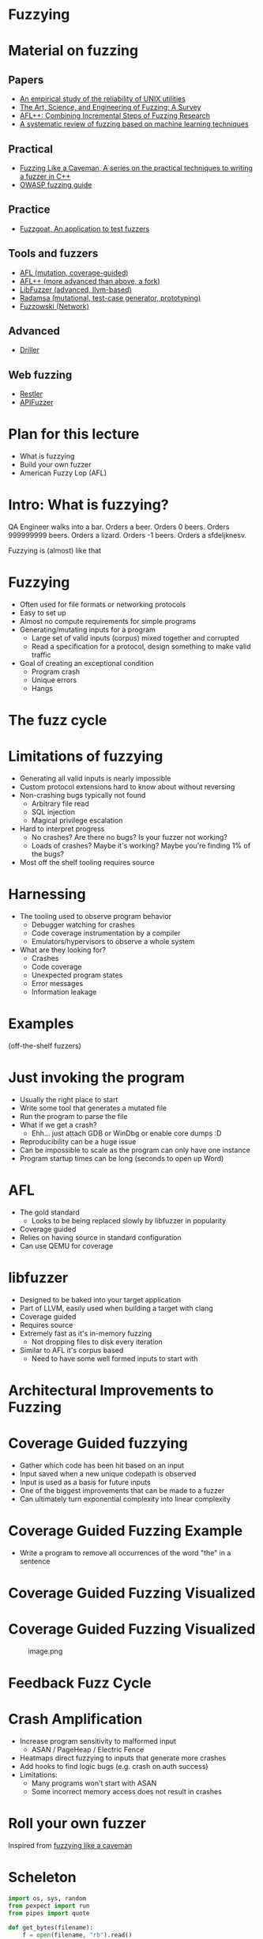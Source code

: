 * Fuzzying

* Material on fuzzing
** Papers
- [[https://dl.acm.org/doi/pdf/10.1145/96267.96279][An empirical study of the reliability of UNIX utilities]]
- [[https://arxiv.org/pdf/1812.00140.pdf][The Art, Science, and Engineering of Fuzzing: A Survey]]
- [[https://www.usenix.org/system/files/woot20-paper-fioraldi.pdf][AFL++: Combining Incremental Steps of Fuzzing Research]]
- [[https://arxiv.org/abs/1908.01262][A systematic review of fuzzing based on machine learning techniques]]

** Practical
- [[https://h0mbre.github.io/Fuzzing-Like-A-Caveman/][Fuzzing Like a Caveman, A series on the practical techniques to writing a fuzzer in C++]]
- [[https://owasp.org/www-community/Fuzzing][OWASP fuzzing guide]]

** Practice
- [[https://github.com/fuzzstati0n/fuzzgoat][Fuzzgoat, An application to test fuzzers]]

** Tools and fuzzers
- [[https://github.com/google/AFL][AFL (mutation, coverage-guided)]]
- [[https://aflplus.plus/][AFL++ (more advanced than above, a fork)]]
- [[https://llvm.org/docs/LibFuzzer.html][LibFuzzer (advanced, llvm-based)]]
- [[https://gitlab.com/akihe/radamsa][Radamsa (mutational, test-case generator, prototyping)]]
- [[https://github.com/nccgroup/fuzzowski][Fuzzowski (Network)]]

** Advanced
- [[https://sites.cs.ucsb.edu/~vigna/publications/2016_NDSS_Driller.pdf][Driller]]

** Web fuzzing
- [[https://www.microsoft.com/en-us/research/publication/restler-stateful-rest-api-fuzzing/][Restler]]
- [[https://github.com/KissPeter/APIFuzzer][APIFuzzer]]

* Plan for this lecture
- What is fuzzying
- Build your own fuzzer
- American Fuzzy Lop (AFL)

* Intro: What is fuzzying?

QA Engineer walks into a bar. Orders a beer. Orders 0 beers. Orders
999999999 beers. Orders a lizard. Orders -1 beers. Orders a sfdeljknesv.

Fuzzying is (almost) like that

* Fuzzying
- Often used for file formats or networking protocols
- Easy to set up
- Almost no compute requirements for simple programs
- Generating/mutating inputs for a program
  - Large set of valid inputs (corpus) mixed together and corrupted
  - Read a specification for a protocol, design something to make valid
    traffic
- Goal of creating an exceptional condition
  - Program crash
  - Unique errors
  - Hangs

* The fuzz cycle
[[file:img/5-fuzzying_files/image.png]]

* Limitations of fuzzying
- Generating all valid inputs is nearly impossible
- Custom protocol extensions hard to know about without reversing
- Non-crashing bugs typically not found
  - Arbitrary file read
  - SQL injection
  - Magical privilege escalation
- Hard to interpret progress
  - No crashes? Are there no bugs? Is your fuzzer not working?
  - Loads of crashes? Maybe it's working? Maybe you're finding 1% of the
    bugs?
- Most off the shelf tooling requires source

* Harnessing
- The tooling used to observe program behavior
  - Debugger watching for crashes
  - Code coverage instrumentation by a compiler
  - Emulators/hypervisors to observe a whole system
- What are they looking for?
  - Crashes
  - Code coverage
  - Unexpected program states
  - Error messages
  - Information leakage

* Examples
(off-the-shelf fuzzers)

* Just invoking the program
- Usually the right place to start
- Write some tool that generates a mutated file
- Run the program to parse the file
- What if we get a crash?
  - Ehh... just attach GDB or WinDbg or enable core dumps :D
- Reproducibility can be a huge issue
- Can be impossible to scale as the program can only have one instance
- Program startup times can be long (seconds to open up Word)

* AFL
- The gold standard
  - Looks to be being replaced slowly by libfuzzer in popularity
- Coverage guided
- Relies on having source in standard configuration
- Can use QEMU for coverage

* libfuzzer
- Designed to be baked into your target application
- Part of LLVM, easily used when building a target with clang
- Coverage guided
- Requires source
- Extremely fast as it's in-memory fuzzing
  - Not dropping files to disk every iteration
- Similar to AFL it's corpus based
  - Need to have some well formed inputs to start with

* Architectural Improvements to Fuzzing

* Coverage Guided fuzzying

- Gather which code has been hit based on an input
- Input saved when a new unique codepath is observed
- Input is used as a basis for future inputs
- One of the biggest improvements that can be made to a fuzzer
- Can ultimately turn exponential complexity into linear complexity

* Coverage Guided Fuzzing Example
- Write a program to remove all occurrences of the word "the" in a
  sentence

[[file:img/5-fuzzying_files/image.png]]

* Coverage Guided Fuzzing Visualized
[[file:img/5-fuzzying_files/image-2.png]]

* Coverage Guided Fuzzing Visualized
#+caption: image.png
[[file:img/5-fuzzying_files/image.png]]

* Feedback Fuzz Cycle
[[file:img/5-fuzzying_files/image.png]]

* Crash Amplification
- Increase program sensitivity to malformed input
  - ASAN / PageHeap / Electric Fence
- Heatmaps direct fuzzying to inputs that generate more crashes
- Add hooks to find logic bugs (e.g. crash on auth success)
- Limitations:
  - Many programs won't start with ASAN
  - Some incorrect memory access does not result in crashes

* Roll your own fuzzer
Inspired from [[https://h0mbre.github.io/Fuzzing-Like-A-Caveman/#][fuzzying like a caveman]]

* Scheleton
#+begin_src python
import os, sys, random
from pexpect import run
from pipes import quote

def get_bytes(filename):
    f = open(filename, "rb").read()
    return bytearray(f)

def create_new(data):
    f = open("mutated.jpg", "wb+")
    f.write(data)
    f.close()

N = 100000

def exif(counter,data):
    command = "./exif mutated.jpg -verbose"
    out, returncode = run(command, withexitstatus=1)
    if b"ERROR" in out:
        f = open("crashes/crash.{}.jpg".format(str(counter)), "ab+")
        f.write(data)
        f.close()
    if counter % 100 == 0:
        print(counter, end="\r")
    
def fuzz(filename):
    for counter in range(N):
        data = get_bytes(filename)
        mutated = mutate(data)
        create_new(mutated)
        exif(counter,mutated)
#+end_src

* Mutation
#+begin_src python
def bit_flip(data):
    num_of_flips = int((len(data) - 4) * .01)
    indexes = range(4, (len(data) - 4))
    chosen_indexes = random.sample(indexes, num_of_flips)
    for x in chosen_indexes:
        data[x] ^= 1 << random.randint(0,7)
    return data
#+end_src

* Gynvael's Magic Numbers
- Gynvael Coldwind 'Basics of fuzzing' enumerates several 'magic
  numbers' that typically produce errors
- These numbers relate to data type sizes and arithmetic-induced errors

#+begin_example
    0xFF
    0x7F
    0x00
    0xFFFF
    0x0000
    0xFFFFFFFF
    0x00000000
    0x80000000 <- minimum 32-bit int
    0x40000000 <- just half of that amount
    0x7FFFFFFF <- max 32-bit int
#+end_example

- If used as parameters to =malloc()= or other array operations,
  overflows are common

- For instance =0x1= plus =0xFF= on a one-byte register overflows to
  =0x00= and can produce unintended behavior

- HEVD actually has an integer overflow bug similar to this concept.

- If we choose to use =0x7FFFFFFF= as the magic number then we need to
  change four bytes

* Magic number mutation
#+begin_src python
def magic(data):

    magic_vals = [(1, 255), (1, 255), (1, 127), (1, 0), (2, 255), (2, 0), 
                  (4, 255), (4, 0), (4, 128), (4, 64), (4, 127) ]

    (picked_size, picked_magic) = random.choice(magic_vals)

    picked_index = random.randint(4, len(data)-4)
    
    for i in range(picked_size):
        data[picked_index + i] = picked_magic

    return data
#+end_src

* Mutation - putting it together
#+begin_src python
def mutate(data):
    f = random.choice([bit_flip, magic])
    return f(data)

fuzz('input.jpg')
#+end_src

- Input: [[file:input.jpg]]
- Target: https://github.com/mkttanabe/exif
- Compile with ASAN: =-fsanitize=address -ggdb=

* Triaging
#+begin_src python
import os

def get_files():
    return os.listdir("crashes/")

def triage_files(files):
    for x in files:
        original_output = os.popen(f"./exif crashes/{x} -verbose 2>&1").read()
        output = original_output

        # Getting crash reason
        crash = "SEGV" if "SEGV" in output else "HBO" if "heap-buffer-overflow" in output else None

        if crash == "HBO":
            output = output.split("\n")
            counter = 0
            while counter < len(output):
                if output[counter] == "=================================================================":
                    target_line = output[counter + 1]
                    target_line2 = output[counter + 2]
                    counter += 1
                else:
                    counter += 1
            target_line = target_line.split(" ")
            address = target_line[5].replace("0x","")


            target_line2 = target_line2.split(" ")
            operation = target_line2[0]


        elif crash == "SEGV":
            output = output.split("\n")
            counter = 0
            while counter < len(output):
                if output[counter] == "=================================================================":
                    target_line = output[counter + 1]
                    target_line2 = output[counter + 2]
                    counter += 1
                else:
                    counter += 1
            if "unknown address" in target_line:
                address = "00000000"
            else:
                address = None

            if "READ" in target_line2:
                operation = "READ"
            elif "WRITE" in target_line2:
                operation = "WRITE"
            else:
                operation = None

        if crash:
            log_name = (x.replace(".jpg","") + "." + crash + "." + address + "." + operation)
            f = open(log_name,"w+")
            f.write(original_output)
            f.close()
files = get_files()
triage_files(files)
#+end_src

* Trying AFL
- Download [[https://github.com/fuzzstati0n/fuzzgoat][fuzzgoat]] and harness it!

* Non-binary targets? we've got you covered!
** REST APIs
- Try [[https://www.microsoft.com/en-us/research/publication/restler-stateful-rest-api-fuzzing/][Restler]]
- or [[https://github.com/KissPeter/APIFuzzer][APIFuzzer]]

*** Disclaimer: check before you fuzz a live environment!
- API fuzzing on live environments is bad practice and can get you in trouble
- Often VDPs explicitely disallow it
